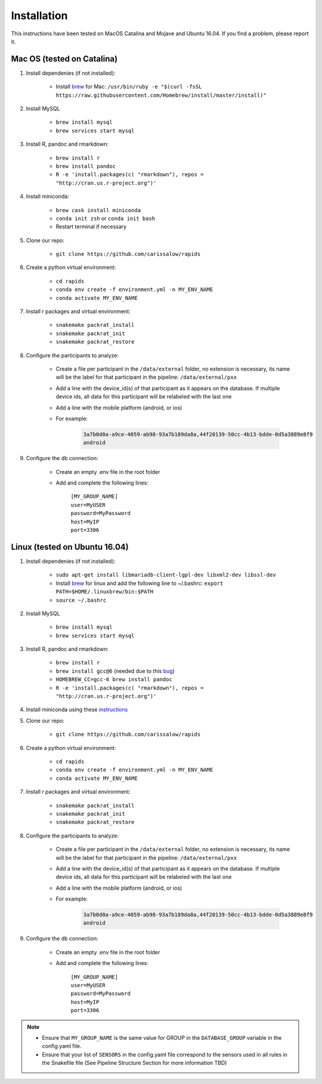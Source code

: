 Installation
===============

This instructions have been tested on MacOS Catalina and Mojave and Ubuntu 16.04. If you find a problem, please report it.

Mac OS (tested on Catalina)
----------------------------

#. Install dependenies (if not installed):

    - Install brew_ for Mac: ``/usr/bin/ruby -e "$(curl -fsSL https://raw.githubusercontent.com/Homebrew/install/master/install)"``

#. Install MySQL

    - ``brew install mysql``
    - ``brew services start mysql``

#. Install R, pandoc and rmarkdown:

    - ``brew install r``
    - ``brew install pandoc``
    - ``R -e 'install.packages(c( "rmarkdown"), repos = "http://cran.us.r-project.org")'``

#. Install miniconda:

    - ``brew cask install miniconda``
    - ``conda init zsh`` or ``conda init bash``
    - Restart terminal if necessary

#. Clone our repo:

    - ``git clone https://github.com/carissalow/rapids``

#. Create a python virtual environment:

    - ``cd rapids``
    - ``conda env create -f environment.yml -n MY_ENV_NAME``
    - ``conda activate MY_ENV_NAME``

#. Install r packages and virtual environment:

    - ``snakemake packrat_install``
    - ``snakemake packrat_init``
    - ``snakemake packrat_restore``

#. Configure the participants to analyze:

    - Create a file per participant in the ``/data/external`` folder, no extension is necessary, its name will be the label for that participant in the pipeline: ``/data/external/pxx``
    - Add a line with the device_id(s) of that participant as it appears on the database. If multiple device ids, all data for this participant will be relabeled with the last one
    - Add a line with the mobile platform (android, or ios)
    - For example:

        .. code-block:: bash

            3a7b0d0a-a9ce-4059-ab98-93a7b189da8a,44f20139-50cc-4b13-bdde-0d5a3889e8f9
            android

#. Configure the db connection:

    - Create an empty .env file in the root folder
    - Add and complete the following lines:

        | ``[MY_GROUP_NAME]``
        | ``user=MyUSER``
        | ``password=MyPassword``
        | ``host=MyIP``
        | ``port=3306``

Linux (tested on Ubuntu 16.04)
------------------------------

#. Install dependenies (if not installed):

    - ``sudo apt-get install libmariadb-client-lgpl-dev libxml2-dev libssl-dev``
    - Install brew_ for linux and add the following line to ~/.bashrc: ``export PATH=$HOME/.linuxbrew/bin:$PATH``
    - ``source ~/.bashrc``

#. Install MySQL

    - ``brew install mysql``
    - ``brew services start mysql``

#. Install R, pandoc and rmarkdown:

    - ``brew install r``
    - ``brew install gcc@6`` (needed due to this bug_)
    - ``HOMEBREW_CC=gcc-6 brew install pandoc``
    - ``R -e 'install.packages(c( "rmarkdown"), repos = "http://cran.us.r-project.org")'``

#. Install miniconda using these instructions_

#. Clone our repo:

    - ``git clone https://github.com/carissalow/rapids``

#. Create a python virtual environment:

    - ``cd rapids``
    - ``conda env create -f environment.yml -n MY_ENV_NAME``
    - ``conda activate MY_ENV_NAME``

#. Install r packages and virtual environment:

    - ``snakemake packrat_install``
    - ``snakemake packrat_init``
    - ``snakemake packrat_restore``

#. Configure the participants to analyze:

    - Create a file per participant in the ``/data/external`` folder, no extension is necessary, its name will be the label for that participant in the pipeline: ``/data/external/pxx``
    - Add a line with the device_id(s) of that participant as it appears on the database. If multiple device ids, all data for this participant will be relabeled with the last one
    - Add a line with the mobile platform (android, or ios)
    - For example:

        .. code-block:: bash

            3a7b0d0a-a9ce-4059-ab98-93a7b189da8a,44f20139-50cc-4b13-bdde-0d5a3889e8f9
            android

#. Configure the db connection:

    - Create an empty .env file in the root folder
    - Add and complete the following lines:

        | ``[MY_GROUP_NAME]``
        | ``user=MyUSER``
        | ``password=MyPassword``
        | ``host=MyIP``
        | ``port=3306``


.. note::
    - Ensure that ``MY_GROUP_NAME`` is the same value for GROUP in the ``DATABASE_GROUP`` variable in the config.yaml file. 
    - Ensure that your list of ``SENSORS`` in the config.yaml file correspond to the sensors used in all rules in the Snakefile file (See Pipeline Structure Section for more information TBD)



.. _bug: https://github.com/Homebrew/linuxbrew-core/issues/17812
.. _instructions: https://docs.conda.io/projects/conda/en/latest/user-guide/install/linux.html
.. _brew: https://docs.brew.sh/Homebrew-on-Linux